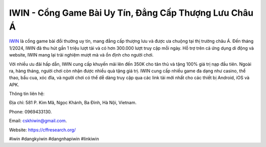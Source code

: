 IWIN - Cổng Game Bài Uy Tín, Đẳng Cấp Thượng Lưu Châu Á
===================================

`IWIN <https://cffresearch.org/>`_ là cổng game bài đổi thưởng uy tín, mang đẳng cấp thượng lưu và được ưa chuộng tại thị trường châu Á. Đến tháng 1/2024, IWIN đã thu hút gần 1 triệu lượt tải và có hơn 300.000 lượt truy cập mỗi ngày. Hỗ trợ trên cả ứng dụng di động và website, IWIN mang lại trải nghiệm mượt mà và ổn định cho người chơi. 

Với nhiều ưu đãi hấp dẫn, IWIN cung cấp khuyến mãi lên đến 350K cho tân thủ và tặng 100% giá trị nạp đầu tiên. Ngoài ra, hàng tháng, người chơi còn nhận được nhiều quà tặng giá trị. IWIN cung cấp nhiều game đa dạng như casino, thể thao, bầu cua, xóc đĩa, và người chơi có thể dễ dàng truy cập qua các link tải mới nhất cho các thiết bị Android, iOS và APK.

Thông tin liên hệ: 

Địa chỉ: 581 P. Kim Mã, Ngọc Khánh, Ba Đình, Hà Nội, Vietnam. 

Phone: 0969433130. 

Email: cskhiwin@gmail.com. 

Website: https://cffresearch.org/

#iwin #dangkyiwin #dangnhapiwin #linkiwin
